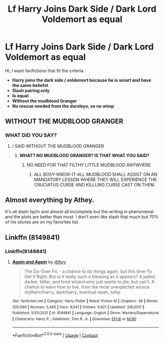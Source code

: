 #+TITLE: Lf Harry Joins Dark Side / Dark Lord Voldemort as equal

* Lf Harry Joins Dark Side / Dark Lord Voldemort as equal
:PROPERTIES:
:Author: sebo1715
:Score: 0
:DateUnix: 1525126403.0
:DateShort: 2018-May-01
:FlairText: Request
:END:
Hi, I want fanfictions that fit the criteria :

- *Harry joins the dark side / voldemort because he is smart and have the same beliefst*
- *Slash pairing only*
- *Is equal*
- *Without the mudblood Granger*
- *No rescue needed from the dursleys, so no wimp*


** WITHOUT THE MUDBLOOD GRANGER
:PROPERTIES:
:Author: LungsLikeIron
:Score: 18
:DateUnix: 1525127909.0
:DateShort: 2018-May-01
:END:

*** WHAT DID YOU SAY?
:PROPERTIES:
:Author: moomoogoat
:Score: 6
:DateUnix: 1525128333.0
:DateShort: 2018-May-01
:END:

**** I SAID WITHOUT THE MUDBLOOD GRANGER
:PROPERTIES:
:Author: LungsLikeIron
:Score: 12
:DateUnix: 1525128708.0
:DateShort: 2018-May-01
:END:

***** *WHAT? NO MUDBLOOD GRANGER? IS THAT WHAT YOU SAID?*
:PROPERTIES:
:Author: moomoogoat
:Score: 8
:DateUnix: 1525129406.0
:DateShort: 2018-May-01
:END:

****** NO NEED FOR THAT FILTHY LITTLE MUDBLOOD ANYWHERE
:PROPERTIES:
:Author: CloakedDarkness
:Score: 5
:DateUnix: 1525261654.0
:DateShort: 2018-May-02
:END:

******* ALL BOSY-KNOW-IT-ALL MUDBLOOD SHALL ASSIST ON AN MANDATORY LESSON WHERE THEY WILL EXPERIENCE THE CRUCIATUS CURSE AND KILLLING CURSE CAST ON THEM.
:PROPERTIES:
:Author: sebo1715
:Score: 3
:DateUnix: 1525326014.0
:DateShort: 2018-May-03
:END:


** Almost everything by Athey.

It's all slash hp/lv and almost all incomplete but the writing in phenomenal and the plots are better than most. I don't even like slash that much but 70% of his stories are on my favorites list.
:PROPERTIES:
:Author: KingSouma
:Score: 6
:DateUnix: 1525137595.0
:DateShort: 2018-May-01
:END:


** Linkffn (8149841)
:PROPERTIES:
:Author: spellsongrisen
:Score: 1
:DateUnix: 1525145839.0
:DateShort: 2018-May-01
:END:

*** Linkffn(8149841)
:PROPERTIES:
:Author: James_Locke
:Score: 1
:DateUnix: 1525652106.0
:DateShort: 2018-May-07
:END:

**** [[https://www.fanfiction.net/s/8149841/1/][*/Again and Again/*]] by [[https://www.fanfiction.net/u/2328854/Athey][/Athey/]]

#+begin_quote
  The Do-Over Fic - a chance to do things again, but this time-To Get it Right. But is it really such a blessing as it appears? A jaded, darker, bitter, and tired wizard who just wants to die; but can't. A chance to learn how to live, from the most unexpected source. slytherin!harry, dark!harry, eventual slash, lv/hp
#+end_quote

^{/Site/:} ^{fanfiction.net} ^{*|*} ^{/Category/:} ^{Harry} ^{Potter} ^{*|*} ^{/Rated/:} ^{Fiction} ^{M} ^{*|*} ^{/Chapters/:} ^{38} ^{*|*} ^{/Words/:} ^{300,069} ^{*|*} ^{/Reviews/:} ^{5,485} ^{*|*} ^{/Favs/:} ^{9,641} ^{*|*} ^{/Follows/:} ^{9,821} ^{*|*} ^{/Updated/:} ^{3/6/2017} ^{*|*} ^{/Published/:} ^{5/25/2012} ^{*|*} ^{/id/:} ^{8149841} ^{*|*} ^{/Language/:} ^{English} ^{*|*} ^{/Genre/:} ^{Mystery/Supernatural} ^{*|*} ^{/Characters/:} ^{Harry} ^{P.,} ^{Voldemort,} ^{Tom} ^{R.} ^{Jr.} ^{*|*} ^{/Download/:} ^{[[http://www.ff2ebook.com/old/ffn-bot/index.php?id=8149841&source=ff&filetype=epub][EPUB]]} ^{or} ^{[[http://www.ff2ebook.com/old/ffn-bot/index.php?id=8149841&source=ff&filetype=mobi][MOBI]]}

--------------

*FanfictionBot*^{2.0.0-beta} | [[https://github.com/tusing/reddit-ffn-bot/wiki/Usage][Usage]] | [[https://www.reddit.com/message/compose?to=tusing][Contact]]
:PROPERTIES:
:Author: FanfictionBot
:Score: 1
:DateUnix: 1525652113.0
:DateShort: 2018-May-07
:END:
